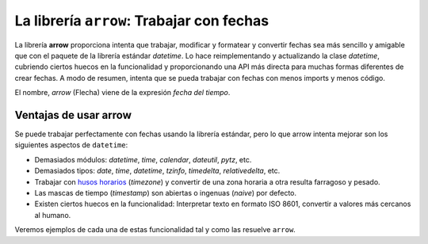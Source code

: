 La librería ``arrow``: Trabajar con fechas
---------------------------------------------------

.. index:: arrow

La librería **arrow** proporciona intenta que trabajar, modificar y formatear y convertir fechas sea
más sencillo y amigable que con el paquete de la librería estándar `datetime`. Lo hace reimplementando
y actualizando la clase `datetime`, cubriendo ciertos huecos en la funcionalidad y proporcionando una
API más directa para muchas formas diferentes de crear fechas. A modo de resumen, intenta que se
pueda trabajar con fechas con menos imports y menos código.

El nombre, *arrow* (Flecha) viene de la expresión *fecha del tiempo*.

Ventajas de usar arrow
^^^^^^^^^^^^^^^^^^^^^^^^^^^^^^^

Se puede trabajar perfectamente con fechas usando la librería estándar, pero lo que
arrow intenta mejorar son los siguientes aspectos de ``datetime``:

- Demasiados módulos: `datetime`, `time`, `calendar`, `dateutil`, `pytz`, etc.

- Demasiados tipos: `date`, `time`, `datetime`, `tzinfo`, `timedelta`, `relativedelta`, etc.

- Trabajar con `husos horarios`_ (*timezone*) y convertir de una zona horaria a otra
  resulta farragoso y pesado.

- Las mascas de tiempo (*timestamp*) son abiertas o ingenuas (*naive*) por defecto.

- Existen ciertos huecos en la funcionalidad: Interpretar texto en formato ISO 8601, convertir
  a valores más cercanos al humano.

Veremos ejemplos de cada una de estas funcionalidad tal y como las resuelve ``arrow``.




.. _husos horarios: https://es.wikipedia.org/wiki/Huso_horario
